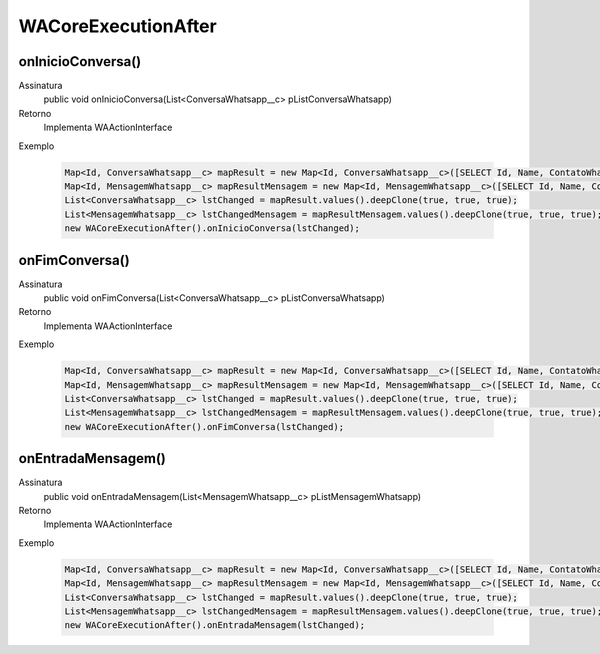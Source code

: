 #################
WACoreExecutionAfter
#################

onInicioConversa()
---------------
Assinatura
    public void onInicioConversa(List<ConversaWhatsapp__c> pListConversaWhatsapp) 
Retorno
    Implementa WAActionInterface
Exemplo

   .. code-block:: apex

        Map<Id, ConversaWhatsapp__c> mapResult = new Map<Id, ConversaWhatsapp__c>([SELECT Id, Name, ContatoWhatsapp__r.Name, ContatoWhatsapp__r.Numero__c, Status__c FROM ConversaWhatsapp__c]);
        Map<Id, MensagemWhatsapp__c> mapResultMensagem = new Map<Id, MensagemWhatsapp__c>([SELECT Id, Name, ConversaWhatsapp__c, Corpo__c, Destino__c, Direcao__c, Origem__c, Status__c FROM MensagemWhatsapp__c]);
        List<ConversaWhatsapp__c> lstChanged = mapResult.values().deepClone(true, true, true);
        List<MensagemWhatsapp__c> lstChangedMensagem = mapResultMensagem.values().deepClone(true, true, true);
        new WACoreExecutionAfter().onInicioConversa(lstChanged);      
      
      
onFimConversa()
---------------
Assinatura
    public void onFimConversa(List<ConversaWhatsapp__c> pListConversaWhatsapp)  
Retorno
    Implementa WAActionInterface
Exemplo

   .. code-block:: apex

        Map<Id, ConversaWhatsapp__c> mapResult = new Map<Id, ConversaWhatsapp__c>([SELECT Id, Name, ContatoWhatsapp__r.Name, ContatoWhatsapp__r.Numero__c, Status__c FROM ConversaWhatsapp__c]);
        Map<Id, MensagemWhatsapp__c> mapResultMensagem = new Map<Id, MensagemWhatsapp__c>([SELECT Id, Name, ConversaWhatsapp__c, Corpo__c, Destino__c, Direcao__c, Origem__c, Status__c FROM MensagemWhatsapp__c]);
        List<ConversaWhatsapp__c> lstChanged = mapResult.values().deepClone(true, true, true);
        List<MensagemWhatsapp__c> lstChangedMensagem = mapResultMensagem.values().deepClone(true, true, true);
        new WACoreExecutionAfter().onFimConversa(lstChanged);
        
onEntradaMensagem()
---------------
Assinatura
    public void onEntradaMensagem(List<MensagemWhatsapp__c> pListMensagemWhatsapp)  
Retorno
    Implementa WAActionInterface
Exemplo

   .. code-block:: apex

        Map<Id, ConversaWhatsapp__c> mapResult = new Map<Id, ConversaWhatsapp__c>([SELECT Id, Name, ContatoWhatsapp__r.Name, ContatoWhatsapp__r.Numero__c, Status__c FROM ConversaWhatsapp__c]);
        Map<Id, MensagemWhatsapp__c> mapResultMensagem = new Map<Id, MensagemWhatsapp__c>([SELECT Id, Name, ConversaWhatsapp__c, Corpo__c, Destino__c, Direcao__c, Origem__c, Status__c FROM MensagemWhatsapp__c]);
        List<ConversaWhatsapp__c> lstChanged = mapResult.values().deepClone(true, true, true);
        List<MensagemWhatsapp__c> lstChangedMensagem = mapResultMensagem.values().deepClone(true, true, true);
        new WACoreExecutionAfter().onEntradaMensagem(lstChanged);
      
